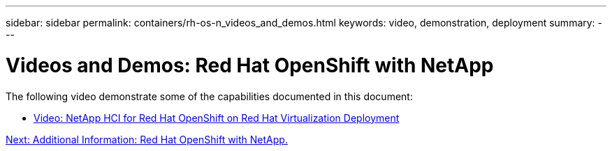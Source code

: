 ---
sidebar: sidebar
permalink: containers/rh-os-n_videos_and_demos.html
keywords: video, demonstration, deployment
summary:
---

= Videos and Demos: Red Hat OpenShift with NetApp
:hardbreaks:
:nofooter:
:icons: font
:linkattrs:
:imagesdir: ./../media/

//
// This file was created with NDAC Version 0.9 (June 4, 2020)
//
// 2020-06-25 14:31:33.664333
//

The following video demonstrate some of the capabilities documented in this document:

* link:rh-os-n_videos_RHV_deployment.html[Video: NetApp HCI for Red Hat OpenShift on Red Hat Virtualization Deployment]

link:rh-os-n_additional_information.html[Next: Additional Information: Red Hat OpenShift with NetApp.]

